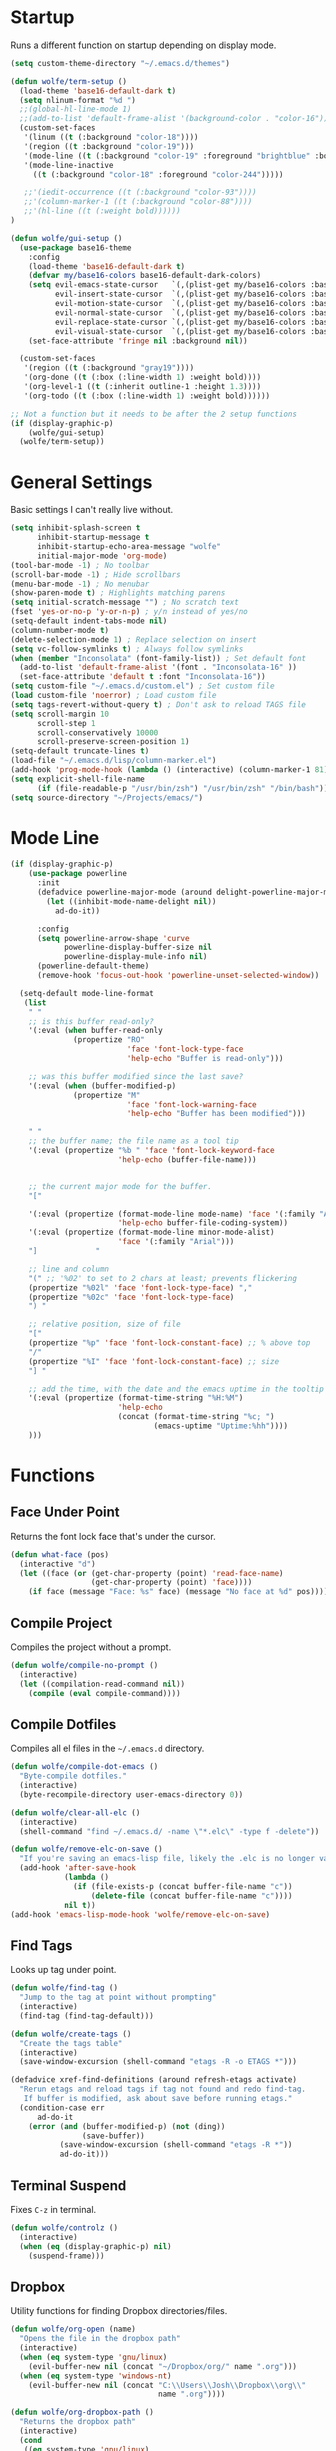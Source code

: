 * Startup

Runs a different function on startup depending on display mode.

#+BEGIN_SRC emacs-lisp :tangle yes
  (setq custom-theme-directory "~/.emacs.d/themes")
#+END_SRC

#+BEGIN_SRC emacs-lisp :tangle yes
  (defun wolfe/term-setup ()
    (load-theme 'base16-default-dark t)
    (setq nlinum-format "%d ")
    ;;(global-hl-line-mode 1)
    ;;(add-to-list 'default-frame-alist '(background-color . "color-16"))
    (custom-set-faces
     '(linum ((t (:background "color-18"))))
     '(region ((t :background "color-19")))
     '(mode-line ((t (:background "color-19" :foreground "brightblue" :box nil))))
     '(mode-line-inactive
       ((t (:background "color-18" :foreground "color-244")))))

     ;;'(iedit-occurrence ((t (:background "color-93"))))
     ;;'(column-marker-1 ((t (:background "color-88"))))
     ;;'(hl-line ((t (:weight bold))))))
  )
#+END_SRC

#+BEGIN_SRC emacs-lisp :tangle yes
   (defun wolfe/gui-setup ()
     (use-package base16-theme
       :config
       (load-theme 'base16-default-dark t)
       (defvar my/base16-colors base16-default-dark-colors)
       (setq evil-emacs-state-cursor   `(,(plist-get my/base16-colors :base0D) box)
             evil-insert-state-cursor  `(,(plist-get my/base16-colors :base0D) bar)
             evil-motion-state-cursor  `(,(plist-get my/base16-colors :base0E) box)
             evil-normal-state-cursor  `(,(plist-get my/base16-colors :base07) box)
             evil-replace-state-cursor `(,(plist-get my/base16-colors :base08) bar)
             evil-visual-state-cursor  `(,(plist-get my/base16-colors :base09) box))
       (set-face-attribute 'fringe nil :background nil))

     (custom-set-faces
      '(region ((t (:background "gray19"))))
      '(org-done ((t (:box (:line-width 1) :weight bold))))
      '(org-level-1 ((t (:inherit outline-1 :height 1.3))))
      '(org-todo ((t (:box (:line-width 1) :weight bold))))))
#+END_SRC

#+BEGIN_SRC emacs-lisp :tangle yes
  ;; Not a function but it needs to be after the 2 setup functions
  (if (display-graphic-p)
      (wolfe/gui-setup)
    (wolfe/term-setup))
#+END_SRC

* General Settings

Basic settings I can't really live without.

#+BEGIN_SRC emacs-lisp :tangle yes
  (setq inhibit-splash-screen t
        inhibit-startup-message t
        inhibit-startup-echo-area-message "wolfe"
        initial-major-mode 'org-mode)
  (tool-bar-mode -1) ; No toolbar
  (scroll-bar-mode -1) ; Hide scrollbars
  (menu-bar-mode -1) ; No menubar
  (show-paren-mode t) ; Highlights matching parens
  (setq initial-scratch-message "") ; No scratch text
  (fset 'yes-or-no-p 'y-or-n-p) ; y/n instead of yes/no
  (setq-default indent-tabs-mode nil)
  (column-number-mode t)
  (delete-selection-mode 1) ; Replace selection on insert
  (setq vc-follow-symlinks t) ; Always follow symlinks
  (when (member "Inconsolata" (font-family-list)) ; Set default font
    (add-to-list 'default-frame-alist '(font . "Inconsolata-16" ))
    (set-face-attribute 'default t :font "Inconsolata-16"))
  (setq custom-file "~/.emacs.d/custom.el") ; Set custom file
  (load custom-file 'noerror) ; Load custom file
  (setq tags-revert-without-query t) ; Don't ask to reload TAGS file
  (setq scroll-margin 10
        scroll-step 1
        scroll-conservatively 10000
        scroll-preserve-screen-position 1)
  (setq-default truncate-lines t)
  (load-file "~/.emacs.d/lisp/column-marker.el")
  (add-hook 'prog-mode-hook (lambda () (interactive) (column-marker-1 81)))
  (setq explicit-shell-file-name
        (if (file-readable-p "/usr/bin/zsh") "/usr/bin/zsh" "/bin/bash"))
  (setq source-directory "~/Projects/emacs/")
#+END_SRC

* Mode Line

#+BEGIN_SRC emacs-lisp :tangle yes
    (if (display-graphic-p)
        (use-package powerline
          :init
          (defadvice powerline-major-mode (around delight-powerline-major-mode activate)
            (let ((inhibit-mode-name-delight nil))
              ad-do-it))

          :config
          (setq powerline-arrow-shape 'curve
                powerline-display-buffer-size nil
                powerline-display-mule-info nil)
          (powerline-default-theme)
          (remove-hook 'focus-out-hook 'powerline-unset-selected-window))

      (setq-default mode-line-format
       (list
        " "
        ;; is this buffer read-only?
        '(:eval (when buffer-read-only
                  (propertize "RO"
                              'face 'font-lock-type-face
                              'help-echo "Buffer is read-only")))

        ;; was this buffer modified since the last save?
        '(:eval (when (buffer-modified-p)
                  (propertize "M"
                              'face 'font-lock-warning-face
                              'help-echo "Buffer has been modified")))

        " "
        ;; the buffer name; the file name as a tool tip
        '(:eval (propertize "%b " 'face 'font-lock-keyword-face
                            'help-echo (buffer-file-name)))


        ;; the current major mode for the buffer.
        "["

        '(:eval (propertize (format-mode-line mode-name) 'face '(:family "Arial")
                            'help-echo buffer-file-coding-system))
        '(:eval (propertize (format-mode-line minor-mode-alist)
                            'face '(:family "Arial")))
        "]             "

        ;; line and column
        "(" ;; '%02' to set to 2 chars at least; prevents flickering
        (propertize "%02l" 'face 'font-lock-type-face) ","
        (propertize "%02c" 'face 'font-lock-type-face)
        ") "

        ;; relative position, size of file
        "["
        (propertize "%p" 'face 'font-lock-constant-face) ;; % above top
        "/"
        (propertize "%I" 'face 'font-lock-constant-face) ;; size
        "] "

        ;; add the time, with the date and the emacs uptime in the tooltip
        '(:eval (propertize (format-time-string "%H:%M")
                            'help-echo
                            (concat (format-time-string "%c; ")
                                    (emacs-uptime "Uptime:%hh"))))
        )))
#+END_SRC

* Functions
** Face Under Point

Returns the font lock face that's under the cursor.

#+BEGIN_SRC emacs-lisp :tangle yes
  (defun what-face (pos)
    (interactive "d")
    (let ((face (or (get-char-property (point) 'read-face-name)
                    (get-char-property (point) 'face))))
      (if face (message "Face: %s" face) (message "No face at %d" pos))))
#+END_SRC

** Compile Project

Compiles the project without a prompt.

#+BEGIN_SRC emacs-lisp :tangle yes
  (defun wolfe/compile-no-prompt ()
    (interactive)
    (let ((compilation-read-command nil))
      (compile (eval compile-command))))
#+END_SRC

** Compile Dotfiles

Compiles all el files in the =~/.emacs.d= directory.

#+BEGIN_SRC emacs-lisp :tangle yes
  (defun wolfe/compile-dot-emacs ()
    "Byte-compile dotfiles."
    (interactive)
    (byte-recompile-directory user-emacs-directory 0))
#+END_SRC

#+BEGIN_SRC emacs-lisp :tangle yes
  (defun wolfe/clear-all-elc ()
    (interactive)
    (shell-command "find ~/.emacs.d/ -name \"*.elc\" -type f -delete"))
#+END_SRC

#+BEGIN_SRC emacs-lisp :tangle yes
  (defun wolfe/remove-elc-on-save ()
    "If you're saving an emacs-lisp file, likely the .elc is no longer valid."
    (add-hook 'after-save-hook
              (lambda ()
                (if (file-exists-p (concat buffer-file-name "c"))
                    (delete-file (concat buffer-file-name "c"))))
              nil t))
  (add-hook 'emacs-lisp-mode-hook 'wolfe/remove-elc-on-save)
#+END_SRC

** Find Tags

Looks up tag under point.

#+BEGIN_SRC emacs-lisp :tangle yes
  (defun wolfe/find-tag ()
    "Jump to the tag at point without prompting"
    (interactive)
    (find-tag (find-tag-default)))
#+END_SRC

#+BEGIN_SRC emacs-lisp :tangle yes
  (defun wolfe/create-tags ()
    "Create the tags table"
    (interactive)
    (save-window-excursion (shell-command "etags -R -o ETAGS *")))
#+END_SRC

#+BEGIN_SRC emacs-lisp :tangle yes
  (defadvice xref-find-definitions (around refresh-etags activate)
    "Rerun etags and reload tags if tag not found and redo find-tag.
     If buffer is modified, ask about save before running etags."
    (condition-case err
        ad-do-it
      (error (and (buffer-modified-p) (not (ding))
                  (save-buffer))
             (save-window-excursion (shell-command "etags -R *"))
             ad-do-it)))
#+END_SRC

** Terminal Suspend

Fixes =C-z= in terminal.

#+BEGIN_SRC emacs-lisp :tangle yes
  (defun wolfe/controlz ()
    (interactive)
    (when (eq (display-graphic-p) nil)
      (suspend-frame)))
#+END_SRC

** Dropbox

Utility functions for finding Dropbox directories/files.

#+BEGIN_SRC emacs-lisp :tangle yes
  (defun wolfe/org-open (name)
    "Opens the file in the dropbox path"
    (interactive)
    (when (eq system-type 'gnu/linux)
      (evil-buffer-new nil (concat "~/Dropbox/org/" name ".org")))
    (when (eq system-type 'windows-nt)
      (evil-buffer-new nil (concat "C:\\Users\\Josh\\Dropbox\\org\\"
                                   name ".org"))))
#+END_SRC

#+BEGIN_SRC emacs-lisp :tangle yes
  (defun wolfe/org-dropbox-path ()
    "Returns the dropbox path"
    (interactive)
    (cond
     ((eq system-type 'gnu/linux)
      "~/Dropbox/org/")
     ((eq system-type 'windows-nt)
      "C:\\Users\\Josh\\Dropbox\\org\\")
     (else "")))
#+END_SRC

#+BEGIN_SRC emacs-lisp :tangle yes
  (defun wolfe/dropbox-start ()
    (interactive)
    (if (eq nil (file-exists-p "/virtual/wolfejos/dropbox/.dropbox-dist"))
        (call-process-shell-command "(python ~/.emacs.d/dropbox.py start -i&)")
      (call-process-shell-command "(python ~/.emacs.d/dropbox.py start&)")))
#+END_SRC

#+BEGIN_SRC emacs-lisp :tangle yes
  (defun wolfe/dropbox-stop ()
    (interactive)
    (call-process-shell-command "python ~/.emacs.d/dropbox.py stop&"))
#+END_SRC

** Reload

For reloading =init.el= file without restarting.

#+BEGIN_SRC emacs-lisp :tangle yes
  (defun wolfe/load-init ()
    "Reloads init file"
    (interactive)
    (load-file "~/.emacs.d/init.el"))
#+END_SRC

** Narrowing

Better narrowing.

#+BEGIN_SRC emacs-lisp :tangle yes
  (defun narrow-or-widen-dwim (p)
    "Widen if buffer is narrowed, narrow-dwim otherwise.
  Dwim means: region, org-src-block, org-subtree, or
  defun, whichever applies first. Narrowing to
  org-src-block actually calls `org-edit-src-code'.

  With prefix P, don't widen, just narrow even if buffer
  is already narrowed."
    (interactive "P")
    (declare (interactive-only))
    (cond ((and (buffer-narrowed-p) (not p)) (widen))
          ((region-active-p)
           (narrow-to-region (region-beginning)
                             (region-end)))
          ((derived-mode-p 'org-mode)
           ;; `org-edit-src-code' is not a real narrowing
           ;; command. Remove this first conditional if
           ;; you don't want it.
           (cond ((ignore-errors (org-edit-src-code) t)
                  (delete-other-windows))
                 ((ignore-errors (org-narrow-to-block) t))
                 (t (org-narrow-to-subtree))))
          ((derived-mode-p 'latex-mode)
           (LaTeX-narrow-to-environment))
          (t (narrow-to-defun))))

  (defun wolfe/man ()
    (if (executable-find "man")
        (man (word-at-point))
      (woman)))
#+END_SRC

** Projects Folder

This function returns the path to my projects folder depending on OS

#+BEGIN_SRC emacs-lisp :tangle yes
  (defun wolfe/project-path ()
    (cond
     ((eq system-type 'gnu/linux)
      "~/Projects")
     ((eq system-type 'windows-nt)
      "C:/dev/")
     (else nil)))
#+END_SRC

** Open C# Project File

This function prompts for a file. It then opens that file and looks for a src/
directory above it. The dir can be any number of levels higher. In that folder
it looks for a C# .sln file and starts the an omnisharp server for that project.

#+BEGIN_SRC emacs-lisp :tangle yes
  (defun wolfe/csharp-project ()
    (interactive)
    (setq path (read-file-name "File: " (wolfe/project-path)))
    (setq split-path (split-string path "/"))
    (if (member "src" split-path)
        (catch 'loop
          (dolist (item (reverse split-path))
            (if (string-equal item "src")
                (throw 'loop nil)
              (delete item split-path)))
          (message "src/ directory not found")))

    (if (or (equal '("c:") split-path) (equal '() split-path))
        (message "Could not find src directory for specified project")
      (progn
        (omnisharp-start-omnisharp-server (mapconcat 'identity split-path "/"))
        (find-file path))))
#+END_SRC

** Hot Expand

Is used in one of my [[Hydra][hydras]] =wolfe/hydra-org-expand=. For inserting org-templates.

#+BEGIN_SRC emacs-lisp :tangle yes
  (defun hot-expand (str)
    "Expand org template."
    (insert str)
    (org-try-structure-completion))
#+END_SRC

* Org Mode

#+BEGIN_SRC emacs-lisp :tangle yes
  (use-package org
    :pin org
    :ensure org-plus-contrib)

  (require 'ox-latex)
  (add-to-list 'org-latex-packages-alist '("" "minted"))
  (setq org-latex-listings 'minted)
  (setq org-latex-pdf-process
        '("pdflatex -shell-escape -interaction nonstopmode -output-directory %o %f"
          "pdflatex -shell-escape -interaction nonstopmode -output-directory %o %f"
          "pdflatex -shell-escape -interaction nonstopmode -output-directory %o %f"))

  (require 'org-agenda)
  (use-package ox-reveal
    :ensure nil
    :config
    (use-package htmlize
      :ensure nil))

  ;; Formats the agenda into nice columns
  (setq org-agenda-prefix-format
        '((agenda . " %i %-12t% s %-12(car (last (org-get-outline-path)))")
          (timeline . "  % s")
          (todo . " %i %-12:c")
          (tags . " %i %-12:c")
          (search . " %i %-12:c")))

  ;; Sets location of org files
  (setq org-agenda-files '("~/Dropbox/org/everything.org"))
  (setq browse-url-browser-function 'browse-url-chromium)
  (add-hook 'org-mode-hook
            '(lambda ()
               (setq org-file-apps
                     (append '(("\\.pdf\\'" . "zathura \"%s\"")) org-file-apps ))))

  (global-set-key "\C-cl" 'org-store-link)
  (global-set-key "\C-ca" 'org-agenda)
  (global-set-key (kbd "C-M-y") 'yank)
  (define-key org-agenda-mode-map "j" 'org-agenda-next-item)
  (define-key org-agenda-mode-map "k" 'org-agenda-previous-item)

  ;; ispell ignores SRC blocks
  (add-to-list 'ispell-skip-region-alist '("#\\+BEGIN_SRC" . "#\\+END_SRC"))
  (add-to-list 'ispell-skip-region-alist '("#\\+BEGIN_LATEX" . "#\\+END_LATEX"))

  (when (display-graphic-p)
    (setq org-hide-emphasis-markers t))

  (setq org-pretty-entities t
        org-src-fontify-natively t
        org-src-tab-acts-natively t
        org-src-window-setup 'current-window
        org-fontify-whole-heading-line t
        org-fontify-done-headline t
        org-fontify-quote-and-verse-blocks t
        org-log-done 'time
        org-agenda-use-time-grid nil
        org-agenda-skip-deadline-if-done t
        org-agenda-skip-scheduled-if-done t
        org-ellipsis "⤵")

  ;; Better looking org headers
  (use-package org-bullets
    :config
    (add-hook 'org-mode-hook (lambda () (org-bullets-mode 1))))
#+END_SRC

* Hydra

Customizable popup menus.

#+BEGIN_SRC emacs-lisp :tangle yes
  (use-package hydra)
#+END_SRC

#+BEGIN_SRC emacs-lisp :tangle yes
  (setq wolfe/hydra-projectile
        (defhydra hydra-projectile (:color blue :columns 3)
          "Projectile"
          ("f" counsel-projectile-find-file        "Find File")
          ("o" projectile-multi-occur              "Multi Occur")
          ("z" projectile-add-known-project        "Add Known Project")

          ("r" projectile-recentf                  "Recent Files")
          ("b" counsel-projectile-switch-to-buffer "Switch to Buffer")
          ("x" projectile-remove-known-project     "Remove Known Project")

          ("d" counsel-projectile-find-dir         "Find Directory")
          ("c" projectile-invalidate-cache         "Clear Cache")
          ("X" projectile-cleanup-known-projects   "Cleanup Known Projects")

          ("s" counsel-projectile-switch-project   "Switch Project")
          ("k" projectile-kill-buffers             "Kill Buffers")
          ("q" nil "Cancel" :color blue)
          ))

  (setq wolfe/hydra-jira
        (defhydra hydra-jira (:color blue :columns 4)
          "Jira"
          ("p" org-jira-get-projects             "Get Projects")
          ("b" org-jira-browse-issue             "Browse Issue")
          ("g" org-jira-get-issues               "Get Issues")
          ("u" org-jira-update-issue             "Update Issue")

          ("p" org-jira-progress-issue           "Update Issue Progress")
          ("a" org-jira-assign-issue             "Assign Issue")
          ("r" org-jira-refresh-issue            "Refresh Issue")
          ("R" org-jira-refresh-issues-in-buffer "Refresh Issues in Buffer")

          ("c" org-jira-create-issue             "Create Issue")
          ("y" org-jira-copy-current-issue-key   "Copy Current Issue Key")
          ("s" org-jira-create-subtask           "Create Subtask")
          ("G" org-jira-get-subtasks             "Get Subtasks")

          ("U" org-jira-update-comment           "Update Comment")
          ("t" org-jira-todo-to-jira             "Todo to Jira")
          ("O"  (funcall wolfe/hydra-org-expand)  "Org Hydra")))

  (setq wolfe/hydra-csharp
        (defhydra hydra-csharp (:color blue)
          "Omnisharp"
          ("d" omnisharp-go-to-definition              "Goto definition")
          ("D" omnisharp-go-to-definition-other-window "Pop-open definition")
          ("u" omnisharp-find-usages                   "Find usages")
          ("r" omnisharp-rename                        "Rename symbol")
          ("R" omnisharp-reload-solution               "Reload solution")
          ("i" omnisharp-code-format-region            "Indent region")
          ("I" omnisharp-code-format-entire-file       "Indent entire file")
          ))

  (setq wolfe/hydra-org-expand
        (defhydra hydra-org-template (:color blue :hint nil)
          "
          _c_enter  _q_uote    _L_aTeX:
          _l_atex   _e_xample  _i_ndex:
          _a_scii   _v_erse    _I_NCLUDE:
          _s_rc     ^ ^        _H_TML:
          _h_tml    ^ ^        _A_SCII:
          "
          ("s" (hot-expand "<s"))
          ("e" (hot-expand "<e"))
          ("q" (hot-expand "<q"))
          ("v" (hot-expand "<v"))
          ("c" (hot-expand "<c"))
          ("l" (hot-expand "<l"))
          ("h" (hot-expand "<h"))
          ("a" (hot-expand "<a"))
          ("L" (hot-expand "<L"))
          ("i" (hot-expand "<i"))
          ("I" (hot-expand "<I"))
          ("H" (hot-expand "<H"))
          ("A" (hot-expand "<A"))))

  (setq wolfe/hydra-org
        (defhydra hydra-org (:color blue)
          "Org Mode"
          ("t" (funcall wolfe/hydra-org-expand) "Expand template")))

  (setq wolfe/hydra-default
        (defhydra hydra-default (:color blue)
          "Default"
          ("o" (funcall wolfe/hydra-org) "Org Mode")
          ("#" (funcall wolfe/hydra-csharp) "C# Mode")))
#+END_SRC

#+BEGIN_SRC emacs-lisp :tangle yes
  (defun wolfe/hydra-selector ()
    (cond
     ((derived-mode-p 'csharp-mode) wolfe/hydra-csharp)
     ((bound-and-true-p org-jira-mode) wolfe/hydra-jira)
     ((derived-mode-p 'org-mode) wolfe/hydra-org)
     (:else wolfe/hydra-default)))
#+END_SRC

* Evil & General

#+BEGIN_SRC emacs-lisp :tangle yes
  (use-package general)
  (use-package evil
    :demand
    :init
    (setq evil-want-C-u-scroll t) ; Unbind <C-u> for evil mode's use
    (setq evil-want-C-i-jump nil)
    :config
    (evil-mode t)
    (setq evil-split-window-below t)
    (setq evil-vsplit-window-right t)
    (setq-default evil-symbol-word-search t)
    (setq evil-lookup-func #'wolfe/man)
    (evil-ex-define-cmd "re[load]" 'wolfe/load-init) ; Custom reload command
    (define-key evil-ex-map "e " 'counsel-find-file) ; Trigger file completion :e
    (global-unset-key (kbd "M-SPC")) ; Unbind secondary leader

    (general-create-definer wolfe/bind-leader
                            :keymaps 'global
                            :states '(normal insert visual emacs)
                            :prefix "SPC"
                            :non-normal-prefix "M-SPC")

    :general
    (:states 'motion
             "k" 'evil-previous-visual-line
             "j" 'evil-next-visual-line)

    (:states 'operator
             "k" 'evil-previous-line
             "j" 'evil-next-line)

    (:states 'visual
             "<" (lambda ()
                     (interactive)
                     (evil-shift-left (region-beginning) (region-end))
                     (evil-normal-state)
                     (evil-visual-restore))
             ">" (lambda ()
                     (interactive)
                     (evil-shift-right (region-beginning) (region-end))
                     (evil-normal-state)
                     (evil-visual-restore)))

    (:states 'normal
             "C-z"  'wolfe/controlz)

    (wolfe/bind-leader
     "w"  'save-buffer
     "S"  'eval-buffer
     "s"  'eval-defun
     "b"  'mode-line-other-buffer
     "k"  'kill-buffer
     "m"  'ivy-switch-buffer
     "t"  'wolfe/find-tag
     "e"  'iedit-mode
     "c"  'wolfe/compile-no-prompt
     "n"  'narrow-or-widen-dwim
     "a"  'org-agenda
     "g"  'magit-status
     "''" 'org-edit-src-exit
     "#" 'wolfe/csharp-project
     "p" (lambda() (interactive) (funcall wolfe/hydra-projectile))
     ";" (lambda() (interactive) (save-excursion (end-of-line) (insert-char ?\;)))
     "id" (lambda() (interactive) (indent-region (point-min) (point-max)))
     "o"   (lambda() (interactive) (wolfe/org-open "everything"))
     "SPC" (lambda() (interactive) (funcall (wolfe/hydra-selector)))
     "init" (lambda() (interactive) (evil-buffer-new nil "~/.emacs.d/README.org"))
     )
    )

  ;; Tpope's surround
  (use-package evil-surround
    :config
    (global-evil-surround-mode 1))

  (use-package evil-magit)

  (use-package evil-matchit
    :config
    (global-evil-matchit-mode 1))

#+END_SRC

* Ivy, Counsel and Swiper

#+BEGIN_SRC emacs-lisp :tangle yes
  (use-package ivy
    :demand
    :bind (("M-x" . counsel-M-x)
           ("C-x C-f" . counsel-find-file)
           :map ivy-minibuffer-map
           ("TAB" . ivy-next-line)
           ("RET" . ivy-alt-done))
    :init
    (use-package smex)
    (use-package counsel)
    :config
    (setq ivy-re-builders-alist
          '((t . ivy--regex-ignore-order)))
    (setq ivy-wrap t)
    (ivy-mode 1)
    (setq ivy-use-virtual-buffers t))

#+END_SRC

#+BEGIN_SRC emacs-lisp :tangle yes
(use-package swiper
  :bind (("C-s" . swiper)))
#+END_SRC

* Projectile

Project management

#+BEGIN_SRC emacs-lisp :tangle yes
  (use-package projectile
    :config
    (use-package counsel-projectile
      :config
      (counsel-projectile-on))
    (setq projectile-enable-caching t)
    (setq projectile-indexing-method 'alien)
    (setq projectile-globally-ignored-file-suffixes '(".dll" ".exe"))
    (projectile-global-mode))
#+END_SRC

* Magit

Magic git interface from within emacs

#+BEGIN_SRC emacs-lisp :tangle yes
  (use-package magit
    :config
    (global-set-key "\C-x\g" 'magit-status))
#+END_SRC

* Nlinum

Vim-like relative line numbering

#+BEGIN_SRC emacs-lisp :tangle yes
  (use-package nlinum-relative
    :config
    (nlinum-relative-setup-evil)
    (setq nlinum-relative-redisplay-delay 0.25)
    (setq nlinum-relative-current-symbol "")
    (add-hook 'prog-mode-hook 'nlinum-relative-mode))

#+END_SRC

* Iedit

Edit all instances of a string

#+BEGIN_SRC emacs-lisp :tangle yes
  (use-package iedit
    :config
    (setq iedit-toggle-key-default nil))
#+END_SRC

* Flycheck

On the fly syntax checking

#+BEGIN_SRC emacs-lisp :tangle yes
  (use-package flycheck
    :config
    (global-flycheck-mode)
    (with-eval-after-load 'flycheck
      (setq-default flycheck-disabled-checkers '(emacs-lisp-checkdoc))))
#+END_SRC

* Restclient

Postman inside of emacs.

#+BEGIN_SRC emacs-lisp :tangle yes
  (use-package restclient)
#+END_SRC

* Delight

#+BEGIN_SRC emacs-lisp :tangle yes
  (use-package delight
    :config
    (delight '((emacs-lisp-mode       "ξ" :major)
               (lisp-interaction-mode "λ" :major)
               (python-mode           "π" :major)
               (c-mode                "cc" :major)
               (org-mode              "Ø" :major)
               (company-mode          " C" company)
               (ivy-mode              " ι" ivy)
               (projectile-mode       " ρ" projectile)
               (eldoc-mode            " ε" eldoc)
               (flycheck-mode         " ƒ" flycheck)
               (undo-tree-mode        ""   undo-tree)
               (auto-revert-mode      ""   autorevert))))
#+END_SRC

* Web
#+BEGIN_SRC emacs-lisp :tangle yes
  (use-package web-mode
    :config
    (add-to-list 'auto-mode-alist '("\\.html\\'" . web-mode))
    (add-to-list 'auto-mode-alist '("\\.php\\'" . web-mode))
    (add-to-list 'auto-mode-alist '("\\.js\\'" . web-mode))

    (setq web-mode-enable-auto-closing t)
    (setq web-mode-enable-auto-opening t)
    (setq web-mode-enable-auto-indentation t))

  (use-package json-mode)
#+END_SRC

* Latex

#+BEGIN_SRC emacs-lisp :tangle yes
  (use-package latex-preview-pane
    :ensure f)
#+END_SRC

* Company

Autocomplete engine

#+BEGIN_SRC emacs-lisp :tangle yes
  (use-package company
    :init
    (global-company-mode)
    :config
    (setq company-idle-delay 0.5) ; Delay to complete
    (setq company-minimum-prefix-length 1)
    (setq company-selection-wrap-around t) ; Loops around suggestions

    (if (display-graphic-p)
        (define-key company-active-map [tab] 'company-select-next)
      (define-key company-active-map (kbd "C-i") 'company-select-next))

    ;; C / C++
    (setq company-clang-insert-arguments nil)
    (add-hook 'c++-mode-hook 'irony-mode)
    (add-hook 'c-mode-hook 'irony-mode)

    (use-package company-irony
      :config
      (eval-after-load 'company
        '(add-to-list 'company-backends 'company-irony)))

    ;; C#
    (use-package omnisharp
      :config
      (setq omnisharp-server-executable-path "C:/emacs/omnisharp/Omnisharp.exe")
      (add-hook 'csharp-mode-hook 'omnisharp-mode)
      (add-to-list 'company-backends 'company-omnisharp))

    ;; Javascript
    (use-package company-tern
      :config
      (add-to-list 'company-backends 'company-tern)
      (add-hook 'web-mode-hook 'tern-mode))

    ;; Restclient
    (use-package company-restclient
      :config
      (add-to-list 'company-backends 'company-restclient))

    (ignore-errors
      (require 'color)
      (let ((bg (face-attribute 'default :background)))
        (custom-set-faces
         `(company-tooltip ((t (:inherit default :background ,(color-lighten-name bg 2)))))
         `(company-scrollbar-bg ((t (:background ,(color-lighten-name bg 10)))))
         `(company-scrollbar-fg ((t (:background ,(color-lighten-name bg 5)))))
         `(company-tooltip-selection ((t (:inherit font-lock-function-name-face))))
         `(company-tooltip-common ((t (:inherit font-lock-constant-face))))))))

#+END_SRC

* Email

#+BEGIN_SRC emacs-lisp :tangle yes
  (when (require 'mu4e nil 'noerror)
    (setq mu4e-msg2pdf "/usr/bin/msg2pdf")
    (setq
     ;; set mu4e as default mail client
     mail-user-agent 'mu4e-user-agent
     ;; root mail directory - can't be switched
     ;; with context, can only be set once
     mu4e-maildir "~/.mail"
     mu4e-attachments-dir "~/Downloads/Attachments"
     ;; update command
     mu4e-get-mail-command "mbsync -q -a"
     ;; update database every seven minutes
     mu4e-update-interval (* 60 7)
     ;; use smtpmail (bundled with emacs) for sending
     message-send-mail-function 'smtpmail-send-it
     ;; optionally log smtp output to a buffer
     smtpmail-debug-info t
     ;; close sent message buffers
     message-kill-buffer-on-exit t
     ;; customize list columns
     mu4e-headers-fields '((:flags . 4)
                           (:from . 20)
                           (:human-date . 10)
                           (:subject))
     ;; for mbsync
     mu4e-change-filenames-when-moving t
     ;; pick first context automatically on launch
     mu4e-context-policy               'pick-first
     ;; use current context for new mail
     mu4e-compose-context-policy       nil
     mu4e-confirm-quit                 nil)

    (global-set-key (kbd "<f12>") 'mu4e)
    (global-set-key (kbd "<C-f12>") 'mu4e-update-mail-and-index)

    (setq mu4e-contexts
          `(,(make-mu4e-context
              :name "gmail"
              :match-func (lambda(msg)
                            (when msg
                              (mu4e-message-contact-field-matches msg :to "@gmail.com")))
              :vars '(
                      ;; local directories, relative to mail root
                      (mu4e-sent-folder . "/gmail/[Gmail]/.Sent Mail")
                      (mu4e-drafts-folder . "/gmail/[Gmail]/.Drafts")
                      (mu4e-trash-folder . "/gmail/[Gmail]/.Trash")
                      (mu4e-refile-folder . "/gmail/[Gmail]/.All Mail")
                      ;; account details
                      (user-mail-address . "joshuafwolfe@gmail.com")
                      (user-full-name . "Josh Wolfe")
                      (mu4e-user-mail-address-list . ( "@gmail.com" ))
                      ;; gmail saves every outgoing message automatically
                      (mu4e-sent-messages-behavior . delete)
                      (mu4e-maildir-shortcuts . (("/gmail/INBOX" . ?j)
                                                 ("/gmail/[Gmail]/.All Mail" . ?a)
                                                 ("/gmail/[Gmail]/.Trash" . ?t)
                                                 ("/gmail/[Gmail]/.Drafts" . ?d)))
                      ;; outbound mail server
                      (smtpmail-smtp-server . "smtp.gmail.com")
                      ;; outbound mail port
                      (smtpmail-smtp-service . 465)
                      ;; use ssl
                      (smtpmail-stream-type . ssl)
                      ;; the All Mail folder has a copy of every other folder's contents,
                      ;; and duplicates search results, which is confusing
                      (mue4e-headers-skip-duplicates . t)))))

    (use-package evil-mu4e))
#+END_SRC

* Misc

#+BEGIN_SRC emacs-lisp :tangle yes
  (setq gdb-many-windows t ;; use gdb-many-windows by default
        gdb-show-main t
        ;; Non-nil means display source file containing the main routine at startup
        )
  (use-package help-fns+)

  (use-package org-jira
    :config
    (setq jiralib-url "https://indigoca.atlassian.net"))

#+END_SRC

* Backups

Stores all backups and temp files in =~/.bak.emacs/=

#+BEGIN_SRC emacs-lisp :tangle yes
  (setq backup-by-copying t) ; Stop shinanigans with links
  (setq backup-directory-alist '((".*" . "~/.bak.emacs/backup/")))
  ;; Creates directory if it doesn't already exist
  (if (eq nil (file-exists-p "~/.bak.emacs/"))
      (make-directory "~/.bak.emacs/"))
  ;; Creates auto directory if it doesn't already exist
  (if (eq nil (file-exists-p "~/.bak.emacs/auto"))
      (make-directory "~/.bak.emacs/auto"))
  ;; backup in one place. flat, no tree structure
  (setq auto-save-file-name-transforms '((".*" "~/.bak.emacs/auto/" t)))
#+END_SRC
